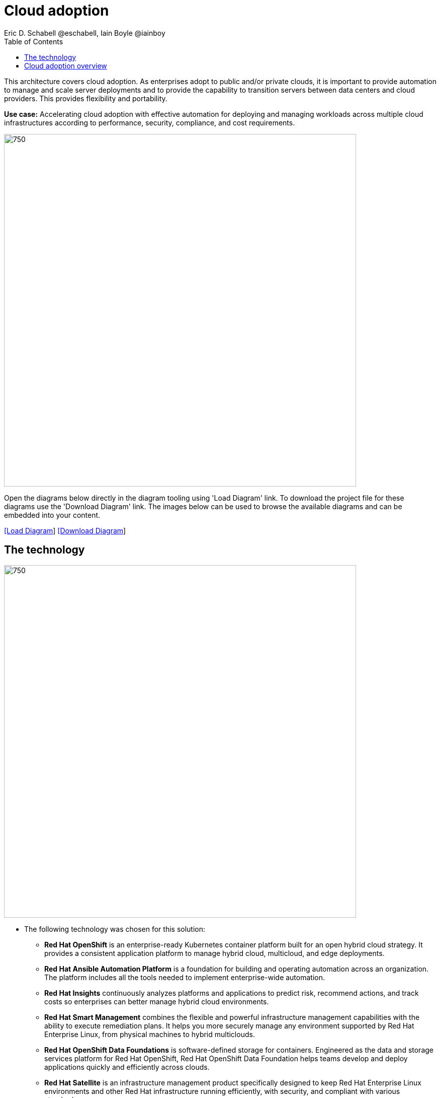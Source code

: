 = Cloud adoption
Eric D. Schabell @eschabell, Iain Boyle @iainboy
:homepage: https://gitlab.com/redhatdemocentral/portfolio-architecture-examples
:imagesdir: images
:icons: font
:source-highlighter: prettify
:toc: left
:toclevels: 5

This architecture covers cloud adoption. As enterprises adopt to public and/or private clouds, it is important to
provide automation to manage and scale server deployments and to provide the capability to transition servers between
data centers and cloud providers. This provides flexibility and portability.

*Use case:* Accelerating cloud adoption with effective automation for deploying and managing workloads across multiple
cloud infrastructures according to performance, security, compliance, and cost requirements.

--
image:intro-marketectures/cloud-adoption-marketing-slide.png[750,700]
--

Open the diagrams below directly in the diagram tooling using 'Load Diagram' link. To download the project file for
these diagrams use the 'Download Diagram' link. The images below can be used to browse the available diagrams and can
be embedded into your content.

--
https://redhatdemocentral.gitlab.io/portfolio-architecture-tooling/index.html?#/portfolio-architecture-examples/projects/cloud-adoption.drawio[[Load Diagram]]
https://gitlab.com/redhatdemocentral/portfolio-architecture-examples/-/raw/main/diagrams/cloud-adoption.drawio?inline=false[[Download Diagram]]
--

== The technology
--
image:logical-diagrams/cloud-adoption-ld.png[750, 700]
--

* The following technology was chosen for this solution:

** *Red Hat OpenShift* is an enterprise-ready Kubernetes container platform built for an open hybrid cloud strategy.
It provides a consistent application platform to manage hybrid cloud, multicloud, and edge deployments.

** *Red Hat Ansible Automation Platform* is a foundation for building and operating automation across an organization.
The platform includes all the tools needed to implement enterprise-wide automation.

** *Red Hat Insights* continuously analyzes platforms and applications to predict risk, recommend actions, and track
costs so enterprises can better manage hybrid cloud environments.

** *Red Hat Smart Management* combines the flexible and powerful infrastructure management capabilities with the
ability to execute remediation plans. It helps you more securely manage any environment supported by Red Hat Enterprise
Linux, from physical machines to hybrid multiclouds.

** *Red Hat OpenShift Data Foundations* is software-defined storage for containers. Engineered as the data and storage
services platform for Red Hat OpenShift, Red Hat OpenShift Data Foundation helps teams develop and deploy applications
quickly and efficiently across clouds.

** *Red Hat Satellite* is an infrastructure management product specifically designed to keep Red Hat Enterprise Linux
environments and other Red Hat infrastructure running efficiently, with security, and compliant with various standards.

** *Red Hat Quay* is a private container registry that stores, builds, and deploys container images. It analyzes your
images for security vulnerabilities, identifying potential issues that can help you mitigate security risks.

** *Red Hat Enterprise Linux* is the world’s leading enterprise Linux platform. It’s an open source operating system
(OS). It’s the foundation from which you can scale existing apps—and roll out emerging technologies—across bare-metal,
virtual, container, and all types of cloud environments.

== Cloud adoption overview
--
//image:schematic-diagrams/cloud-adoption-network-sd.png[750, 700]
image:schematic-diagrams/cloud-adoption-data-sd.png[750, 700]
--

* This is an overview look at cloud adoption, providing the solution details and the elements described above
in both a network and data centric view:

** It starts in the core data center where images are built and deployed out to the image registry found in a
pysical data center, a private cloud, or in any public clouds desired. Quay is used to sync these registries.

** Infrastructure management uses smart management to monitor all deployments and locations, leveraging input from
the cloud services provided by insights and automation repositories. If needed, remediation can be triggered by
smart management and automation orchestration will take action as defined in the automation playbooks to fix
deployments.
